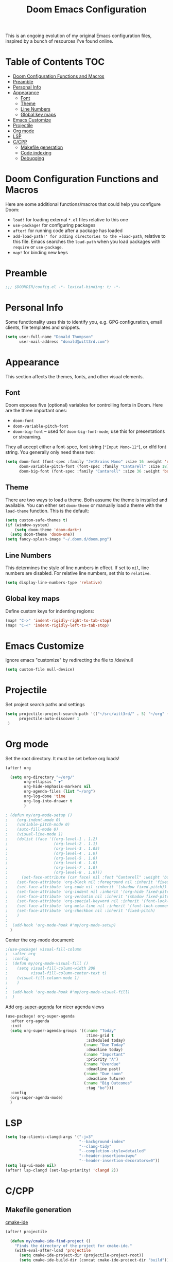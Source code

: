 #+TITLE: Doom Emacs Configuration

This is an ongoing evolution of my original Emacs configuration files, inspired by a bunch of resources I've found online.

* Table of Contents :TOC:
- [[#doom-configuration-functions-and-macros][Doom Configuration Functions and Macros]]
- [[#preamble][Preamble]]
- [[#personal-info][Personal Info]]
- [[#appearance][Appearance]]
  - [[#font][Font]]
  - [[#theme][Theme]]
  - [[#line-numbers][Line Numbers]]
  - [[#global-key-maps][Global key maps]]
- [[#emacs-customize][Emacs Customize]]
- [[#projectile][Projectile]]
- [[#org-mode][Org mode]]
- [[#lsp][LSP]]
- [[#ccpp][C/CPP]]
  - [[#makefile-generation][Makefile generation]]
  - [[#code-indexing][Code indexing]]
  - [[#debugging][Debugging]]

* Doom Configuration Functions and Macros

Here are some additional functions/macros that could help you configure Doom:

+ =load!= for loading external =*.el= files relative to this one
+ =use-package!= for configuring packages
+ =after!= for running code after a package has loaded
+ =add-load-path!' for adding directories to the =load-path=, relative to this file. Emacs searches the =load-path= when you load packages with =require= or =use-package=.
+ =map!= for binding new keys

* Preamble

#+begin_src emacs-lisp :tangle yes
;;; $DOOMDIR/config.el -*- lexical-binding: t; -*-
#+end_src

* Personal Info

Some functionality uses this to identify you, e.g. GPG configuration, email clients, file templates and snippets.

#+begin_src emacs-lisp :tangle yes
(setq user-full-name "Donald Thompson"
      user-mail-address "donald@witt3rd.com")
#+end_src

* Appearance

This section affects the themes, fonts, and other visual elements.

** Font

Doom exposes five (optional) variables for controlling fonts in Doom. Here are the three important ones:

+ =doom-font=
+ =doom-variable-pitch-font=
+ =doom-big-font= -- used for =doom-big-font-mode=; use this for presentations or streaming.

They all accept either a font-spec, font string (="Input Mono-12"=), or xlfd font string. You generally only need these two:

#+begin_src emacs-lisp :tangle yes
(setq doom-font (font-spec :family "JetBrains Mono" :size 16 :weight 'regular)
      doom-variable-pitch-font (font-spec :family "Cantarell" :size 18)
      doom-big-font (font-spec :family "Cantarell" :size 36 :weight 'bold))
#+end_src

** Theme

 There are two ways to load a theme. Both assume the theme is installed and available. You can either set =doom-theme= or manually load a theme with the =load-theme= function. This is the default:

#+begin_src emacs-lisp :tangle yes
(setq custom-safe-themes t)
(if (window-system)
    (setq doom-theme 'doom-dark+)
  (setq doom-theme 'doom-one))
(setq fancy-splash-image "~/.doom.d/doom.png")
#+end_src

** Line Numbers

This determines the style of line numbers in effect. If set to =nil=, line numbers are disabled. For relative line numbers, set this to =relative=.

#+begin_src emacs-lisp :tangle yes
(setq display-line-numbers-type 'relative)
#+end_src

#+RESULTS:
: relative

** Global key maps

Define custom keys for indenting regions:

#+begin_src emacs-lisp :tangle yes
(map! "C->" 'indent-rigidly-right-to-tab-stop)
(map! "C-<" 'indent-rigidly-left-to-tab-stop)
#+end_src

* Emacs Customize

Ignore emacs "customize" by redirecting the file to /dev/null

#+begin_src emacs-lisp :tangle yes
(setq custom-file null-device)
#+end_src

* Projectile

Set project search paths and settings

#+begin_src emacs-lisp :tangle yes
(setq projectile-project-search-path '(("~/src/witt3rd/" . 5) "~/org" ("~/dotfiles" . 0))
      projectile-auto-discover 1
 )
#+end_src

* Org mode

Set the root directory.  It must be set before org loads!

#+begin_src emacs-lisp :tangle yes
(after! org

  (setq org-directory "~/org/"
        org-ellipsis " ▼"
        org-hide-emphasis-markers nil
        org-agenda-files (list "~/org")
        org-log-done 'time
        org-log-into-drawer t
        )

; (defun my/org-mode-setup ()
;    (org-indent-mode 0)
;    (variable-pitch-mode 0)
;    (auto-fill-mode 0)
;    (visual-line-mode 1)
;    (dolist (face '((org-level-1 . 1.2)
;                    (org-level-2 . 1.1)
;                    (org-level-3 . 1.05)
;                    (org-level-4 . 1.0)
;                    (org-level-5 . 1.0)
;                    (org-level-6 . 1.0)
;                    (org-level-7 . 1.0)
;                    (org-level-8 . 1.0)))
;      (set-face-attribute (car face) nil :font "Cantarell" :weight 'bold :height (cdr face)))
;    (set-face-attribute 'org-block nil :foreground nil :inherit 'fixed-pitch)
;    (set-face-attribute 'org-code nil :inherit '(shadow fixed-pitch))
;    (set-face-attribute 'org-indent nil :inherit '(org-hide fixed-pitch))
;    (set-face-attribute 'org-verbatim nil :inherit '(shadow fixed-pitch))
;    (set-face-attribute 'org-special-keyword nil :inherit '(font-lock-comment-face fixed-pitch))
;    (set-face-attribute 'org-meta-line nil :inherit '(font-lock-comment-face fixed-pitch))
;    (set-face-attribute 'org-checkbox nil :inherit 'fixed-pitch)
;    )
;
;  (add-hook 'org-mode-hook #'my/org-mode-setup)
  )
#+end_src

Center the org-mode document:

#+begin_src emacs-lisp :tangle yes
;(use-package! visual-fill-column
;  :after org
;  :config
;  (defun my/org-mode-visual-fill ()
;    (setq visual-fill-column-width 200
;          visual-fill-column-center-text t)
;    (visual-fill-column-mode 1)
;    )
;
;  (add-hook 'org-mode-hook #'my/org-mode-visual-fill)
;  )
#+end_src

Add [[https://github.com/alphapapa/org-super-agenda][org-super-agenda]] for nicer agenda views

#+begin_src emacs-lisp :tangle yes
(use-package! org-super-agenda
  :after org-agenda
  :init
  (setq org-super-agenda-groups '((:name "Today"
                                   :time-grid t
                                   :scheduled today)
                                  (:name "Due Today"
                                   :deadline today)
                                  (:name "Important"
                                   :priority "A")
                                  (:name "Overdue"
                                   :deadline past)
                                  (:name "Due soon"
                                   :deadline future)
                                  (:name "Big Outcomes"
                                   :tag "bo")))
  :config
  (org-super-agenda-mode)
  )
#+end_src

* LSP

#+begin_src emacs-lisp :tangle yes
(setq lsp-clients-clangd-args '("-j=3"
                                "--background-index"
                                "--clang-tidy"
                                "--completion-style=detailed"
                                "--header-insertion=iwyu"
                                "--header-insertion-decorators=0"))
(setq lsp-ui-mode nil)
(after! lsp-clangd (set-lsp-priority! 'clangd 2))
#+end_src

* C/CPP

** Makefile generation

[[https://github.com/atilaneves/cmake-ide][cmake-ide]]

#+begin_src emacs-lisp :tangle yes
(after! projectile

  (defun my/cmake-ide-find-project ()
    "Finds the directory of the project for cmake-ide."
    (with-eval-after-load 'projectile
      (setq cmake-ide-project-dir (projectile-project-root))
      (setq cmake-ide-build-dir (concat cmake-ide-project-dir "build")))
    (setq cmake-ide-compile-command
          (concat "cd " cmake-ide-build-dir " && cmake .. && make"))
    (cmake-ide-load-db))

  (defun my/switch-to-compilation-window ()
    "Switches to the *compilation* buffer after compilation."
    (other-window 1))

  ;; TODO
  ;;:bind ([remap comment-region] . cmake-ide-compile)

  (advice-add 'cmake-ide-compile :after #'my/switch-to-compilation-window)

  (add-hook 'c++-mode-hook #'my/cmake-ide-find-project)
)
#+end_src

** Code indexing

[[https://github.com/Andersbakken/rtags][RTags]]

#+begin_src emacs-lisp :tangle yes
(require 'rtags)
#+end_src

** Debugging

[[https://github.com/emacs-lsp/dap-mode/blob/master/dap-cpptools.el][dap-cpptools]]

#+begin_src emacs-lisp :tangle yes
(require 'dap-cpptools)
#+end_src
